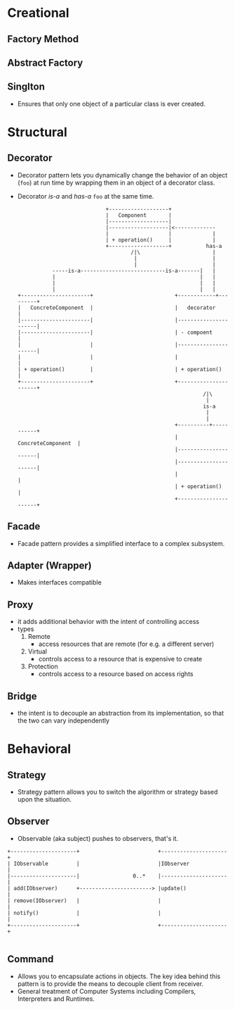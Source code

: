 * Creational
** Factory Method
** Abstract Factory
** Singlton
- Ensures that only one object of a particular class is ever created.
* Structural
** Decorator
- Decorator pattern lets you dynamically change the behavior of an
  object (~foo~) at run time by wrapping them in an object of a decorator
  class.
- Decorator /is-a/ and /has-a/ ~foo~ at the same time.
  #+BEGIN_SRC text
                                          +-------------------+
                                          |   Component       |
                                          |-------------------|
                                          |-------------------|<-------------
                                          |                   |             |
                                          | + operation()     |             |
                                          +-------------------+           has-a
                                                  /|\                       |
                                                   |                        |
                                                   |                        |
                         -----is-a---------------------------is-a-------|   |
                         |                                              |   |
                         |                                              |   |
                         |                                              |   |
              +----------------------+                          +------------+---------+
              |   ConcreteComponent  |                          |   decorator          |
              |----------------------|                          |----------------------|
              |----------------------|                          | - compoent           |
              |                      |                          |----------------------|
              |                      |                          |                      |
              | + operation()        |                          | + operation()        |
              +----------------------+                          +----------------------+
                                                                         /|\
                                                                          |
                                                                         is-a
                                                                          |
                                                                          |
                                                                +----------+-----------+
                                                                |   ConcreteComponent  |
                                                                |----------------------|
                                                                |----------------------|
                                                                |                      |
                                                                | + operation()        |
                                                                +----------------------+
  #+END_SRC
** Facade
- Facade pattern provides a simplified interface to a complex subsystem.

** Adapter (Wrapper)
- Makes interfaces compatible
** Proxy
- it adds additional behavior with the intent of controlling access
- types
  1. Remote
     + access resources that are remote (for e.g. a different server)
  2. Virtual
     + controls access to a resource that is expensive to create
  3. Protection
     + controls access to a resource based on access rights
** Bridge
- the intent is to decouple an abstraction from its implementation, so
  that the two can vary independently

* Behavioral
** Strategy
- Strategy pattern allows you to switch the algorithm or strategy
  based upon the situation.
** Observer
- Observable (aka subject) pushes to observers, that's it.
#+BEGIN_SRC
+---------------------+                         +---------------------+
| IObservable         |                         |IObserver            |
|---------------------|                 0..*    |---------------------|
| add(IObserver)      +-----------------------> |update()             |
| remove(IObserver)   |                         |                     |
| notify()            |                         |                     |
+---------------------+                         +---------------------+

#+END_SRC
** Command
- Allows you to encapsulate actions in objects. The key idea behind
  this pattern is to provide the means to decouple client from
  receiver.
- General treatment of Computer Systems including Compilers,
  Interpreters and Runtimes.
